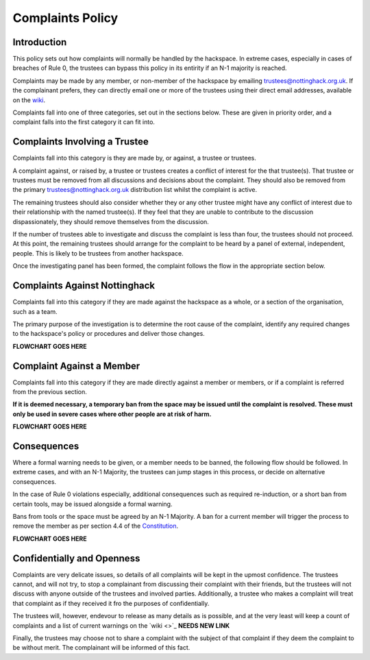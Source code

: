 Complaints Policy
=================

Introduction
------------

This policy sets out how complaints will normally be handled by the hackspace. In extreme cases, especially in cases of breaches of Rule 0, the trustees can bypass this policy in its entirity if an N-1 majority is reached.

Complaints may be made by any member, or non-member of the hackspace by emailing trustees@nottinghack.org.uk. If the complainant prefers, they can directly email one or more of the trustees using their direct email addresses, available on the `wiki <https://wiki.nottinghack.org.uk/wiki/Trustees>`_.

Complaints fall into one of three categories, set out in the sections below. These are given in priority order, and a complaint falls into the first category it can fit into.

Complaints Involving a Trustee
------------------------------

Complaints fall into this category is they are made by, or against, a trustee or trustees.

A complaint against, or raised by, a trustee or trustees creates a conflict of interest for the that trustee(s). That trustee or trustees must be removed from all discussions and decisions about the complaint. They should also be removed from the primary trustees@nottinghack.org.uk distribution list whilst the complaint is active.

The remaining trustees should also consider whether they or any other trustee might have any conflict of interest due to their relationship with the named trustee(s). If they feel that they are unable to contribute to the discussion dispassionately, they should remove themselves from the discussion.

If the number of trustees able to investigate and discuss the complaint is less than four, the trustees should not proceed. At this point, the remaining trustees should arrange for the complaint to be heard by a panel of external, independent, people. This is likely to be trustees from another hackspace.

Once the investigating panel has been formed, the complaint follows the flow in the appropriate section below.

Complaints Against Nottinghack
------------------------------

Complaints fall into this category if they are made against the hackspace as a whole, or a section of the organisation, such as a team.

The primary purpose of the investigation is to determine the root cause of the complaint, identify any required changes to the hackspace's policy or procedures and deliver those changes.

**FLOWCHART GOES HERE**

Complaint Against a Member
--------------------------

Complaints fall into this category if they are made directly against a member or members, or if a complaint is referred from the previous section.

**If it is deemed necessary, a temporary ban from the space may be issued until the complaint is resolved. These must only be used in severe cases where other people are at risk of harm.**

**FLOWCHART GOES HERE**

Consequences
------------

Where a formal warning needs to be given, or a member needs to be banned, the following flow should be followed. In extreme cases, and with an N-1 Majority, the trustees can jump stages in this process, or decide on alternative consequences.

In the case of Rule 0 violations especially, additional consequences such as required re-induction, or a short ban from certain tools, may be issued alongside a formal warning.

Bans from tools or the space must be agreed by an N-1 Majority. A ban for a current member will trigger the process to remove the member as per section 4.4 of the `Constitution <https://wiki.nottinghack.org.uk/wiki/Constitution>`_.

**FLOWCHART GOES HERE**

Confidentially and Openness
---------------------------

Complaints are very delicate issues, so details of all complaints will be kept in the upmost confidence. The trustees cannot, and will not try, to stop a complainant from discussing their complaint with their friends, but the trustees will not discuss with anyone outside of the trustees and involved parties. Additionally, a trustee who makes a complaint will treat that complaint as if they received it fro the purposes of confidentially.

The trustees will, however, endevour to release as many details as is possible, and at the very least will keep a count of complaints and a list of current warnings on the `wiki <>`_ **NEEDS NEW LINK**

Finally, the trustees may choose not to share a complaint with the subject of that complaint if they deem the complaint to be without merit. The complainant will be informed of this fact.